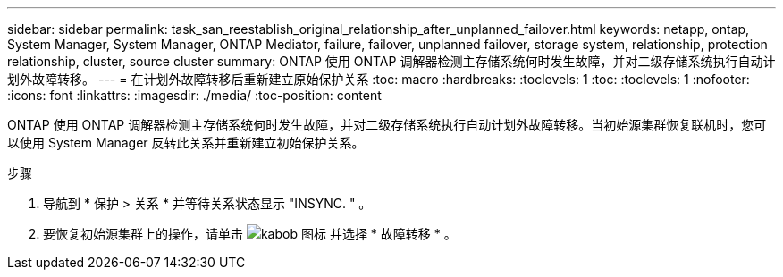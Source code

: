 ---
sidebar: sidebar 
permalink: task_san_reestablish_original_relationship_after_unplanned_failover.html 
keywords: netapp, ontap, System Manager, System Manager, ONTAP Mediator, failure, failover, unplanned failover, storage system, relationship, protection relationship, cluster, source cluster 
summary: ONTAP 使用 ONTAP 调解器检测主存储系统何时发生故障，并对二级存储系统执行自动计划外故障转移。 
---
= 在计划外故障转移后重新建立原始保护关系
:toc: macro
:hardbreaks:
:toclevels: 1
:toc: 
:toclevels: 1
:nofooter: 
:icons: font
:linkattrs: 
:imagesdir: ./media/
:toc-position: content


[role="lead"]
ONTAP 使用 ONTAP 调解器检测主存储系统何时发生故障，并对二级存储系统执行自动计划外故障转移。当初始源集群恢复联机时，您可以使用 System Manager 反转此关系并重新建立初始保护关系。

.步骤
. 导航到 * 保护 > 关系 * 并等待关系状态显示 "INSYNC. " 。
. 要恢复初始源集群上的操作，请单击 image:icon_kabob.gif["kabob 图标"] 并选择 * 故障转移 * 。

